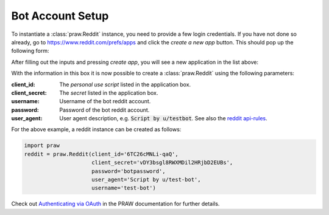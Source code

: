 .. _setup:

Bot Account Setup
=================

To instantiate a :class:`praw.Reddit` instance, you need to provide a few login credentials. If you
have not done so already, go to https://www.reddit.com/prefs/apps and click the `create a new app` button.
This should pop up the following form:

.. image:: _static/imgs/create_app.png
    :alt: Create Application
    :align: center

After filling out the inputs and pressing `create app`, you will see a new application in the list above:

.. image:: _static/imgs/dev_apps.png
    :alt: Application Box
    :align: center

With the information in this box it is now possible to create a :class:`praw.Reddit` using the following parameters:

:client_id: The `personal use script` listed in the application box.
:client_secret: The `secret` listed in the application box.
:username: Username of the bot reddit account.
:password: Password of the bot reddit account.
:user_agent: User agent description, e.g. :code:`Script by u/testbot`. See also the `reddit api-rules <https://github.com/reddit/reddit/wiki/API#rules>`_.

For the above example, a reddit instance can be created as follows:

.. code:: python

    import praw
    reddit = praw.Reddit(client_id='6TC26cMNLi-qaQ',
                         client_secret='vDY3bsgl8RWXMDil2HRjbD2EUBs',
                         password='botpassword',
                         user_agent='Script by u/test-bot',
                         username='test-bot')

Check out `Authenticating via OAuth <http://praw.readthedocs.io/en/latest/getting_started/authentication.html#>`_
in the PRAW documentation for further details.
